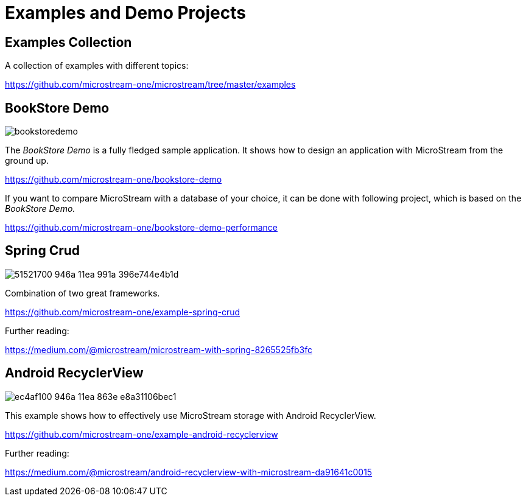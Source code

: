 = Examples and Demo Projects

== Examples Collection

A collection of examples with different topics:

https://github.com/microstream-one/microstream/tree/master/examples

== BookStore Demo

image::https://github.com/microstream-one/bookstore-demo-performance/raw/master/docs/images/bookstoredemo.svg?raw=true[]

The _BookStore Demo_ is a fully fledged sample application.
It shows how to design an application with MicroStream from the ground up.

https://github.com/microstream-one/bookstore-demo

If you want to compare MicroStream with a database of your choice, it can be done with following project, which is based on the _BookStore Demo._

https://github.com/microstream-one/bookstore-demo-performance

== Spring Crud

image::https://repository-images.githubusercontent.com/227127040/51521700-946a-11ea-991a-396e744e4b1d[]

Combination of two great frameworks.

https://github.com/microstream-one/example-spring-crud

Further reading:

https://medium.com/@microstream/microstream-with-spring-8265525fb3fc

== Android RecyclerView

image::https://repository-images.githubusercontent.com/225838936/ec4af100-946a-11ea-863e-e8a31106bec1[]

This example shows how to effectively use MicroStream storage with Android RecyclerView.

https://github.com/microstream-one/example-android-recyclerview

Further reading:

https://medium.com/@microstream/android-recyclerview-with-microstream-da91641c0015
